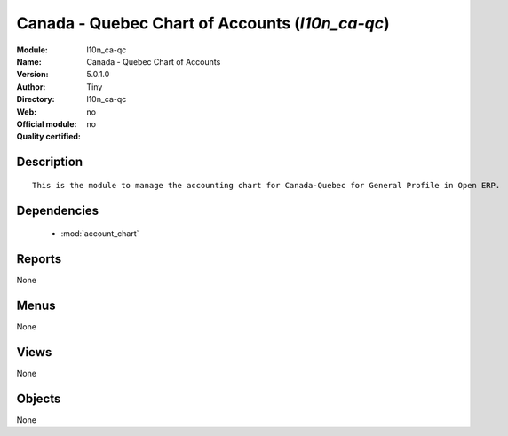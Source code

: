 
.. module:: l10n_ca-qc
    :synopsis: Canada - Quebec Chart of Accounts 
    :noindex:
.. 

.. raw:: html

    <link rel="stylesheet" href="../_static/hide_objects_in_sidebar.css" type="text/css" />

Canada - Quebec Chart of Accounts (*l10n_ca-qc*)
================================================
:Module: l10n_ca-qc
:Name: Canada - Quebec Chart of Accounts
:Version: 5.0.1.0
:Author: Tiny
:Directory: l10n_ca-qc
:Web: 
:Official module: no
:Quality certified: no

Description
-----------

::

  This is the module to manage the accounting chart for Canada-Quebec for General Profile in Open ERP.

Dependencies
------------

 * :mod:`account_chart`

Reports
-------

None


Menus
-------


None


Views
-----


None



Objects
-------

None
